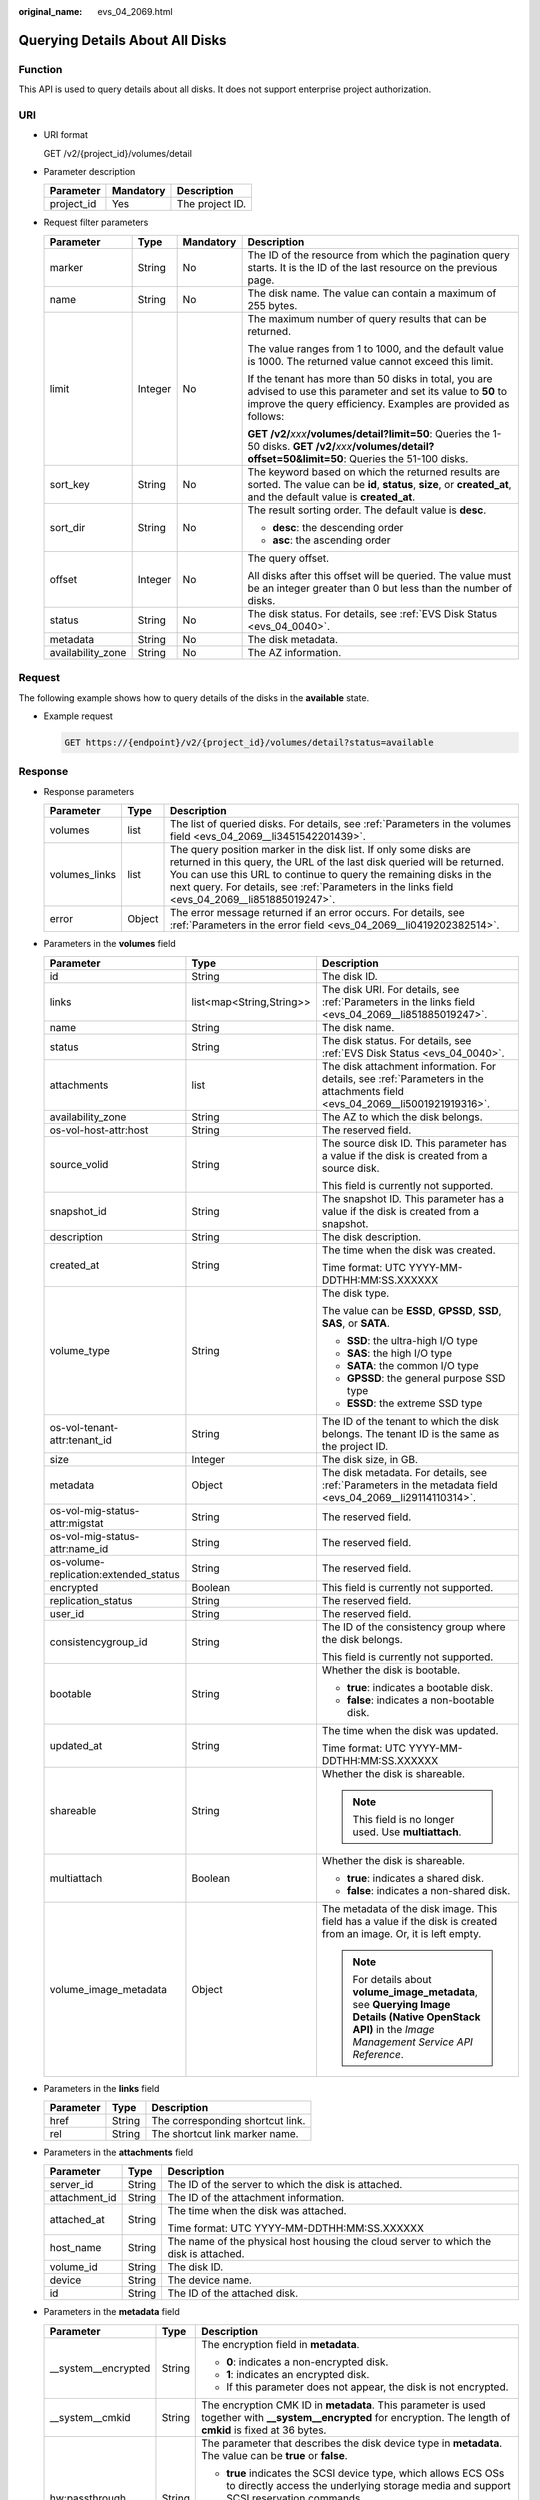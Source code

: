 :original_name: evs_04_2069.html

.. _evs_04_2069:

Querying Details About All Disks
================================

Function
--------

This API is used to query details about all disks. It does not support enterprise project authorization.

URI
---

-  URI format

   GET /v2/{project_id}/volumes/detail

-  Parameter description

   ========== ========= ===============
   Parameter  Mandatory Description
   ========== ========= ===============
   project_id Yes       The project ID.
   ========== ========= ===============

-  Request filter parameters

   +-------------------+-----------------+-----------------+-------------------------------------------------------------------------------------------------------------------------------------------------------------------------------------+
   | Parameter         | Type            | Mandatory       | Description                                                                                                                                                                         |
   +===================+=================+=================+=====================================================================================================================================================================================+
   | marker            | String          | No              | The ID of the resource from which the pagination query starts. It is the ID of the last resource on the previous page.                                                              |
   +-------------------+-----------------+-----------------+-------------------------------------------------------------------------------------------------------------------------------------------------------------------------------------+
   | name              | String          | No              | The disk name. The value can contain a maximum of 255 bytes.                                                                                                                        |
   +-------------------+-----------------+-----------------+-------------------------------------------------------------------------------------------------------------------------------------------------------------------------------------+
   | limit             | Integer         | No              | The maximum number of query results that can be returned.                                                                                                                           |
   |                   |                 |                 |                                                                                                                                                                                     |
   |                   |                 |                 | The value ranges from 1 to 1000, and the default value is 1000. The returned value cannot exceed this limit.                                                                        |
   |                   |                 |                 |                                                                                                                                                                                     |
   |                   |                 |                 | If the tenant has more than 50 disks in total, you are advised to use this parameter and set its value to **50** to improve the query efficiency. Examples are provided as follows: |
   |                   |                 |                 |                                                                                                                                                                                     |
   |                   |                 |                 | **GET /v2/**\ *xxx*\ **/volumes/detail?limit=50**: Queries the 1-50 disks. **GET /v2/**\ *xxx*\ **/volumes/detail?offset=50&limit=50**: Queries the 51-100 disks.                   |
   +-------------------+-----------------+-----------------+-------------------------------------------------------------------------------------------------------------------------------------------------------------------------------------+
   | sort_key          | String          | No              | The keyword based on which the returned results are sorted. The value can be **id**, **status**, **size**, or **created_at**, and the default value is **created_at**.              |
   +-------------------+-----------------+-----------------+-------------------------------------------------------------------------------------------------------------------------------------------------------------------------------------+
   | sort_dir          | String          | No              | The result sorting order. The default value is **desc**.                                                                                                                            |
   |                   |                 |                 |                                                                                                                                                                                     |
   |                   |                 |                 | -  **desc**: the descending order                                                                                                                                                   |
   |                   |                 |                 | -  **asc**: the ascending order                                                                                                                                                     |
   +-------------------+-----------------+-----------------+-------------------------------------------------------------------------------------------------------------------------------------------------------------------------------------+
   | offset            | Integer         | No              | The query offset.                                                                                                                                                                   |
   |                   |                 |                 |                                                                                                                                                                                     |
   |                   |                 |                 | All disks after this offset will be queried. The value must be an integer greater than 0 but less than the number of disks.                                                         |
   +-------------------+-----------------+-----------------+-------------------------------------------------------------------------------------------------------------------------------------------------------------------------------------+
   | status            | String          | No              | The disk status. For details, see :ref:`EVS Disk Status <evs_04_0040>`.                                                                                                             |
   +-------------------+-----------------+-----------------+-------------------------------------------------------------------------------------------------------------------------------------------------------------------------------------+
   | metadata          | String          | No              | The disk metadata.                                                                                                                                                                  |
   +-------------------+-----------------+-----------------+-------------------------------------------------------------------------------------------------------------------------------------------------------------------------------------+
   | availability_zone | String          | No              | The AZ information.                                                                                                                                                                 |
   +-------------------+-----------------+-----------------+-------------------------------------------------------------------------------------------------------------------------------------------------------------------------------------+

Request
-------

The following example shows how to query details of the disks in the **available** state.

-  Example request

   .. code-block:: text

      GET https://{endpoint}/v2/{project_id}/volumes/detail?status=available

Response
--------

-  Response parameters

   +---------------+--------+---------------------------------------------------------------------------------------------------------------------------------------------------------------------------------------------------------------------------------------------------------------------------------------------------------------------+
   | Parameter     | Type   | Description                                                                                                                                                                                                                                                                                                         |
   +===============+========+=====================================================================================================================================================================================================================================================================================================================+
   | volumes       | list   | The list of queried disks. For details, see :ref:`Parameters in the volumes field <evs_04_2069__li3451542201439>`.                                                                                                                                                                                                  |
   +---------------+--------+---------------------------------------------------------------------------------------------------------------------------------------------------------------------------------------------------------------------------------------------------------------------------------------------------------------------+
   | volumes_links | list   | The query position marker in the disk list. If only some disks are returned in this query, the URL of the last disk queried will be returned. You can use this URL to continue to query the remaining disks in the next query. For details, see :ref:`Parameters in the links field <evs_04_2069__li851885019247>`. |
   +---------------+--------+---------------------------------------------------------------------------------------------------------------------------------------------------------------------------------------------------------------------------------------------------------------------------------------------------------------------+
   | error         | Object | The error message returned if an error occurs. For details, see :ref:`Parameters in the error field <evs_04_2069__li0419202382514>`.                                                                                                                                                                                |
   +---------------+--------+---------------------------------------------------------------------------------------------------------------------------------------------------------------------------------------------------------------------------------------------------------------------------------------------------------------------+

-  .. _evs_04_2069__li3451542201439:

   Parameters in the **volumes** field

   +---------------------------------------+--------------------------+--------------------------------------------------------------------------------------------------------------------------------------------------------+
   | Parameter                             | Type                     | Description                                                                                                                                            |
   +=======================================+==========================+========================================================================================================================================================+
   | id                                    | String                   | The disk ID.                                                                                                                                           |
   +---------------------------------------+--------------------------+--------------------------------------------------------------------------------------------------------------------------------------------------------+
   | links                                 | list<map<String,String>> | The disk URI. For details, see :ref:`Parameters in the links field <evs_04_2069__li851885019247>`.                                                     |
   +---------------------------------------+--------------------------+--------------------------------------------------------------------------------------------------------------------------------------------------------+
   | name                                  | String                   | The disk name.                                                                                                                                         |
   +---------------------------------------+--------------------------+--------------------------------------------------------------------------------------------------------------------------------------------------------+
   | status                                | String                   | The disk status. For details, see :ref:`EVS Disk Status <evs_04_0040>`.                                                                                |
   +---------------------------------------+--------------------------+--------------------------------------------------------------------------------------------------------------------------------------------------------+
   | attachments                           | list                     | The disk attachment information. For details, see :ref:`Parameters in the attachments field <evs_04_2069__li5001921919316>`.                           |
   +---------------------------------------+--------------------------+--------------------------------------------------------------------------------------------------------------------------------------------------------+
   | availability_zone                     | String                   | The AZ to which the disk belongs.                                                                                                                      |
   +---------------------------------------+--------------------------+--------------------------------------------------------------------------------------------------------------------------------------------------------+
   | os-vol-host-attr:host                 | String                   | The reserved field.                                                                                                                                    |
   +---------------------------------------+--------------------------+--------------------------------------------------------------------------------------------------------------------------------------------------------+
   | source_volid                          | String                   | The source disk ID. This parameter has a value if the disk is created from a source disk.                                                              |
   |                                       |                          |                                                                                                                                                        |
   |                                       |                          | This field is currently not supported.                                                                                                                 |
   +---------------------------------------+--------------------------+--------------------------------------------------------------------------------------------------------------------------------------------------------+
   | snapshot_id                           | String                   | The snapshot ID. This parameter has a value if the disk is created from a snapshot.                                                                    |
   +---------------------------------------+--------------------------+--------------------------------------------------------------------------------------------------------------------------------------------------------+
   | description                           | String                   | The disk description.                                                                                                                                  |
   +---------------------------------------+--------------------------+--------------------------------------------------------------------------------------------------------------------------------------------------------+
   | created_at                            | String                   | The time when the disk was created.                                                                                                                    |
   |                                       |                          |                                                                                                                                                        |
   |                                       |                          | Time format: UTC YYYY-MM-DDTHH:MM:SS.XXXXXX                                                                                                            |
   +---------------------------------------+--------------------------+--------------------------------------------------------------------------------------------------------------------------------------------------------+
   | volume_type                           | String                   | The disk type.                                                                                                                                         |
   |                                       |                          |                                                                                                                                                        |
   |                                       |                          | The value can be **ESSD**, **GPSSD**, **SSD**, **SAS**, or **SATA**.                                                                                   |
   |                                       |                          |                                                                                                                                                        |
   |                                       |                          | -  **SSD**: the ultra-high I/O type                                                                                                                    |
   |                                       |                          | -  **SAS**: the high I/O type                                                                                                                          |
   |                                       |                          | -  **SATA**: the common I/O type                                                                                                                       |
   |                                       |                          | -  **GPSSD**: the general purpose SSD type                                                                                                             |
   |                                       |                          | -  **ESSD**: the extreme SSD type                                                                                                                      |
   +---------------------------------------+--------------------------+--------------------------------------------------------------------------------------------------------------------------------------------------------+
   | os-vol-tenant-attr:tenant_id          | String                   | The ID of the tenant to which the disk belongs. The tenant ID is the same as the project ID.                                                           |
   +---------------------------------------+--------------------------+--------------------------------------------------------------------------------------------------------------------------------------------------------+
   | size                                  | Integer                  | The disk size, in GB.                                                                                                                                  |
   +---------------------------------------+--------------------------+--------------------------------------------------------------------------------------------------------------------------------------------------------+
   | metadata                              | Object                   | The disk metadata. For details, see :ref:`Parameters in the metadata field <evs_04_2069__li29114110314>`.                                              |
   +---------------------------------------+--------------------------+--------------------------------------------------------------------------------------------------------------------------------------------------------+
   | os-vol-mig-status-attr:migstat        | String                   | The reserved field.                                                                                                                                    |
   +---------------------------------------+--------------------------+--------------------------------------------------------------------------------------------------------------------------------------------------------+
   | os-vol-mig-status-attr:name_id        | String                   | The reserved field.                                                                                                                                    |
   +---------------------------------------+--------------------------+--------------------------------------------------------------------------------------------------------------------------------------------------------+
   | os-volume-replication:extended_status | String                   | The reserved field.                                                                                                                                    |
   +---------------------------------------+--------------------------+--------------------------------------------------------------------------------------------------------------------------------------------------------+
   | encrypted                             | Boolean                  | This field is currently not supported.                                                                                                                 |
   +---------------------------------------+--------------------------+--------------------------------------------------------------------------------------------------------------------------------------------------------+
   | replication_status                    | String                   | The reserved field.                                                                                                                                    |
   +---------------------------------------+--------------------------+--------------------------------------------------------------------------------------------------------------------------------------------------------+
   | user_id                               | String                   | The reserved field.                                                                                                                                    |
   +---------------------------------------+--------------------------+--------------------------------------------------------------------------------------------------------------------------------------------------------+
   | consistencygroup_id                   | String                   | The ID of the consistency group where the disk belongs.                                                                                                |
   |                                       |                          |                                                                                                                                                        |
   |                                       |                          | This field is currently not supported.                                                                                                                 |
   +---------------------------------------+--------------------------+--------------------------------------------------------------------------------------------------------------------------------------------------------+
   | bootable                              | String                   | Whether the disk is bootable.                                                                                                                          |
   |                                       |                          |                                                                                                                                                        |
   |                                       |                          | -  **true**: indicates a bootable disk.                                                                                                                |
   |                                       |                          | -  **false**: indicates a non-bootable disk.                                                                                                           |
   +---------------------------------------+--------------------------+--------------------------------------------------------------------------------------------------------------------------------------------------------+
   | updated_at                            | String                   | The time when the disk was updated.                                                                                                                    |
   |                                       |                          |                                                                                                                                                        |
   |                                       |                          | Time format: UTC YYYY-MM-DDTHH:MM:SS.XXXXXX                                                                                                            |
   +---------------------------------------+--------------------------+--------------------------------------------------------------------------------------------------------------------------------------------------------+
   | shareable                             | String                   | Whether the disk is shareable.                                                                                                                         |
   |                                       |                          |                                                                                                                                                        |
   |                                       |                          | .. note::                                                                                                                                              |
   |                                       |                          |                                                                                                                                                        |
   |                                       |                          |    This field is no longer used. Use **multiattach**.                                                                                                  |
   +---------------------------------------+--------------------------+--------------------------------------------------------------------------------------------------------------------------------------------------------+
   | multiattach                           | Boolean                  | Whether the disk is shareable.                                                                                                                         |
   |                                       |                          |                                                                                                                                                        |
   |                                       |                          | -  **true**: indicates a shared disk.                                                                                                                  |
   |                                       |                          | -  **false**: indicates a non-shared disk.                                                                                                             |
   +---------------------------------------+--------------------------+--------------------------------------------------------------------------------------------------------------------------------------------------------+
   | volume_image_metadata                 | Object                   | The metadata of the disk image. This field has a value if the disk is created from an image. Or, it is left empty.                                     |
   |                                       |                          |                                                                                                                                                        |
   |                                       |                          | .. note::                                                                                                                                              |
   |                                       |                          |                                                                                                                                                        |
   |                                       |                          |    For details about **volume_image_metadata**, see **Querying Image Details (Native OpenStack API)** in the *Image Management Service API Reference*. |
   +---------------------------------------+--------------------------+--------------------------------------------------------------------------------------------------------------------------------------------------------+

-  .. _evs_04_2069__li851885019247:

   Parameters in the **links** field

   ========= ====== ================================
   Parameter Type   Description
   ========= ====== ================================
   href      String The corresponding shortcut link.
   rel       String The shortcut link marker name.
   ========= ====== ================================

-  .. _evs_04_2069__li5001921919316:

   Parameters in the **attachments** field

   +-----------------------+-----------------------+---------------------------------------------------------------------------------------+
   | Parameter             | Type                  | Description                                                                           |
   +=======================+=======================+=======================================================================================+
   | server_id             | String                | The ID of the server to which the disk is attached.                                   |
   +-----------------------+-----------------------+---------------------------------------------------------------------------------------+
   | attachment_id         | String                | The ID of the attachment information.                                                 |
   +-----------------------+-----------------------+---------------------------------------------------------------------------------------+
   | attached_at           | String                | The time when the disk was attached.                                                  |
   |                       |                       |                                                                                       |
   |                       |                       | Time format: UTC YYYY-MM-DDTHH:MM:SS.XXXXXX                                           |
   +-----------------------+-----------------------+---------------------------------------------------------------------------------------+
   | host_name             | String                | The name of the physical host housing the cloud server to which the disk is attached. |
   +-----------------------+-----------------------+---------------------------------------------------------------------------------------+
   | volume_id             | String                | The disk ID.                                                                          |
   +-----------------------+-----------------------+---------------------------------------------------------------------------------------+
   | device                | String                | The device name.                                                                      |
   +-----------------------+-----------------------+---------------------------------------------------------------------------------------+
   | id                    | String                | The ID of the attached disk.                                                          |
   +-----------------------+-----------------------+---------------------------------------------------------------------------------------+

-  .. _evs_04_2069__li29114110314:

   Parameters in the **metadata** field

   +-----------------------+-----------------------+--------------------------------------------------------------------------------------------------------------------------------------------------------------------+
   | Parameter             | Type                  | Description                                                                                                                                                        |
   +=======================+=======================+====================================================================================================================================================================+
   | \__system__encrypted  | String                | The encryption field in **metadata**.                                                                                                                              |
   |                       |                       |                                                                                                                                                                    |
   |                       |                       | -  **0**: indicates a non-encrypted disk.                                                                                                                          |
   |                       |                       | -  **1**: indicates an encrypted disk.                                                                                                                             |
   |                       |                       | -  If this parameter does not appear, the disk is not encrypted.                                                                                                   |
   +-----------------------+-----------------------+--------------------------------------------------------------------------------------------------------------------------------------------------------------------+
   | \__system__cmkid      | String                | The encryption CMK ID in **metadata**. This parameter is used together with **\__system__encrypted** for encryption. The length of **cmkid** is fixed at 36 bytes. |
   +-----------------------+-----------------------+--------------------------------------------------------------------------------------------------------------------------------------------------------------------+
   | hw:passthrough        | String                | The parameter that describes the disk device type in **metadata**. The value can be **true** or **false**.                                                         |
   |                       |                       |                                                                                                                                                                    |
   |                       |                       | -  **true** indicates the SCSI device type, which allows ECS OSs to directly access the underlying storage media and support SCSI reservation commands.            |
   |                       |                       | -  **false** indicates the VBD device type (the default type), which supports only simple SCSI read/write commands.                                                |
   |                       |                       | -  If this parameter does not appear, the disk device type is VBD.                                                                                                 |
   +-----------------------+-----------------------+--------------------------------------------------------------------------------------------------------------------------------------------------------------------+
   | full_clone            | String                | The clone method. If the disk is created from a snapshot, value **0** indicates the linked cloning method.                                                         |
   +-----------------------+-----------------------+--------------------------------------------------------------------------------------------------------------------------------------------------------------------+

-  .. _evs_04_2069__li0419202382514:

   Parameters in the **error** field

   +-----------------------+-----------------------+-------------------------------------------------------------------------+
   | Parameter             | Type                  | Description                                                             |
   +=======================+=======================+=========================================================================+
   | message               | String                | The error message returned if an error occurs.                          |
   +-----------------------+-----------------------+-------------------------------------------------------------------------+
   | code                  | String                | The error code returned if an error occurs.                             |
   |                       |                       |                                                                         |
   |                       |                       | For details about the error code, see :ref:`Error Codes <evs_04_0038>`. |
   +-----------------------+-----------------------+-------------------------------------------------------------------------+

-  Example response

   .. code-block::

      {
          "volumes": [
              {
                  "attachments": [ ],
                  "availability_zone": "az-dc-1",
                  "bootable": "false",
                  "consistencygroup_id": null,
                  "created_at": "2016-05-25T02:42:10.856332",
                  "description": null,
                  "encrypted": false,
                  "id": "b104b8db-170d-441b-897a-3c8ba9c5a214",
                  "links": [
                      {
                          "href": "https://volume.localdomain.com:8776/v2/dd14c6ac581f40059e27f5320b60bf2f/volumes/b104b8db-170d-441b-897a-3c8ba9c5a214",
                          "rel": "self"
                      },
                      {
                          "href": "https://volume.localdomain.com:8776/dd14c6ac581f40059e27f5320b60bf2f/volumes/b104b8db-170d-441b-897a-3c8ba9c5a214",
                          "rel": "bookmark"
                      }
                  ],
                  "metadata": {},
                  "name": "zjb_u25_test",
                  "os-vol-host-attr:host": "pod01.xxx#SSD",
                  "volume_image_metadata": { },
                  "os-vol-mig-status-attr:migstat": null,
                  "os-vol-mig-status-attr:name_id": null,
                  "os-vol-tenant-attr:tenant_id": "dd14c6ac581f40059e27f5320b60bf2f",
                  "os-volume-replication:extended_status": null,
                  "replication_status": "disabled",
                  "multiattach": false,
                  "size": 1,
                  "snapshot_id": null,
                  "source_volid": null,
                  "status": "available",
                  "updated_at": "2016-05-25T02:42:22.341984",
                  "user_id": "b0524e8342084ef5b74f158f78fc3049",
                  "volume_type": "SSD"
              }
          ],
          "volumes_links": [
              {
                  "href": "https://volume.localdomain.com:8776/v2/dd14c6ac581f40059e27f5320b60bf2f/volumes/detail?limit=1&marker=b104b8db-170d-441b-897a-3c8ba9c5a214",
                  "rel": "next"
              }
          ]
      }

   or

   .. code-block::

      {
          "error": {
              "message": "XXXX",
              "code": "XXX"
          }
      }

   In the preceding example, **error** indicates a general error, for example, **badrequest** or **itemNotFound**. An example is provided as follows:

   .. code-block::

      {
          "itemNotFound": {
              "message": "XXXX",
              "code": "XXX"
          }
      }

Status Codes
------------

-  Normal

   200

Error Codes
-----------

For details, see :ref:`Error Codes <evs_04_0038>`.
